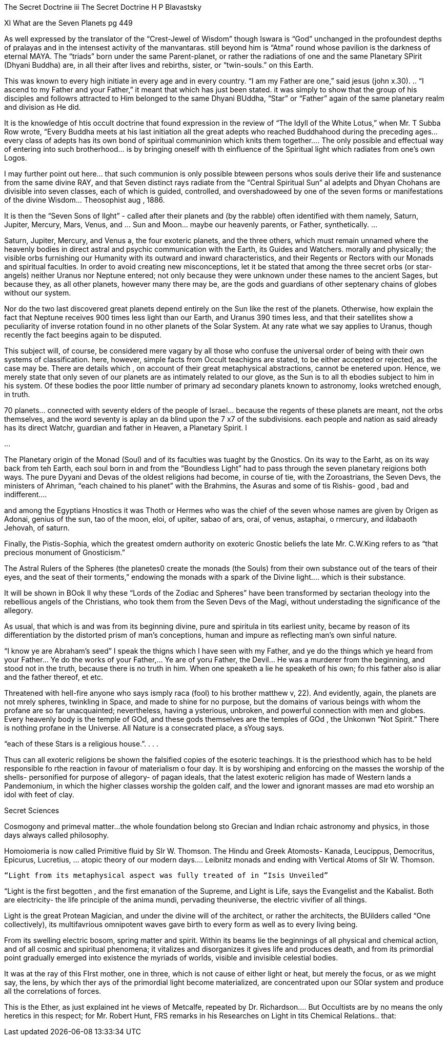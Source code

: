 The Secret Doctrine iii
The Secret Doctrine
H P Blavastsky

XI What are the Seven Planets pg 449

As well expressed by the translator of the “Crest-Jewel of Wisdom” though Iswara is “God” unchanged in the profoundest depths of pralayas and in the intensest activity of the manvantaras.  still beyond him is “Atma” round whose pavilion is the darkness of eternal MAYA.   The “triads” born under the same Parent-planet, or rather the radiations of one and the same Planetary SPirit (Dhyani Buddha) are, in all their after lives and rebirths, sister, or “twin-souls.” on this Earth.

This was known to every high initiate in every age and in every country.  “I am my Father are one,” said jesus (john x.30).  .. “I ascend to my Father and your Father,” it meant that which has just been stated.  it was simply to show that the group of his disciples and followrs attracted to Him belonged to the same Dhyani BUddha, “Star” or “Father” again of the same planetary realm and division as He did.  

It is the knowledge of htis occult doctrine that found expression in the review of “The Idyll of the White Lotus,” when Mr. T Subba Row wrote, “Every Buddha meets at his last initiation all the great adepts who reached Buddhahood during the preceding ages… every class of adepts has its own bond of spiritual communinion which knits them together…. The only possible and effectual way of entering into such brotherhood… is by bringing oneself with th einfluence of the Spiritual light which radiates from one’s own Logos.  

I may further point out here… that such communion is only possible bteween persons whos souls derive their life and sustenance from the same divine RAY, and that Seven distinct rays radiate from the “Central Spiritual Sun” al adelpts and Dhyan Chohans are divisible into seven classes, each of which is guided, controlled, and overshadoweed by one of the seven forms or manifestations of the divine Wisdom… Theosophist aug , 1886.

It is then the “Seven Sons of lIght” - called after their planets and (by the rabble) often identified with them namely, Saturn, Jupiter, Mercury, Mars, Venus, and … Sun and Moon… maybe our heavenly parents, or Father, synthetically.  …

Saturn, Jupiter, Mercury, and Venus a, the four exoteric planets, and the three others, which must remain unnamed where the heavenly bodies in direct astral and psychic communication with the Earth, its Guides and Watchers.  morally and physically; the visible orbs furnishing our Humanity with its outward and inward characteristics, and their Regents or Rectors with our Monads and spiritual faculties.  In order to avoid creating new misconceptions, let it be stated that among the three secret orbs (or star-angels) neither Uranus nor Neptune entered; not only because they were unknown under these names to the ancient Sages, but because they, as all other planets, however many there may be, are the gods and guardians of other septenary chains of globes without our system.

Nor do the two last discovered great planets depend entirely on the Sun like the rest of the planets.  Otherwise, how explain the fact that Neptune receives 900 times less light than our Earth, and Uranus 390 times less, and that their satellites show a peculiarity of inverse rotation found in no other planets of the Solar System.  At any rate what we say applies to Uranus, though recently the fact beegins again to be disputed.  

This subject will, of course, be considered mere vagary by all those who confuse the universal order of being with their own systems of classification.  here, however, simple facts from Occult teachigns are stated, to be either accepted or rejected, as the case may be.  There are details which , on account of their great metaphysical abstractions, cannot be enetered upon.  Hence, we merely state that only seven of our planets are as intimately related to our glove, as the Sun is to all th ebodies subject to him in his system.  Of these bodies the poor little number of primary ad secondary planets known to astronomy, looks wretched enough, in truth.  

70 planets… connected with seventy elders of the people of Israel… because the regents of these planets are meant, not the orbs themselves, and the word seventy is aplay an da blind upon the 7 x7 of the subdivisions.  each people and nation as said already has its direct Watchr, guardian and father in Heaven, a Planetary Spirit.  l


…

The Planetary origin of the Monad (Soul) and of its faculties was tuaght by the Gnostics.  On its way to the Earht, as on its way back from teh Earth, each soul born in and from the “Boundless Light” had to pass through the seven planetary reigions both ways.  The pure Dyyani and Devas of the oldest religions had become, in course of tie, with the Zoroastrians, the Seven Devs, the ministers of Ahriman, “each chained to his planet” with the Brahmins, the Asuras and some of tis Rishis- good , bad and indifferent….

and among the Egyptians Hnostics it was Thoth or Hermes who was the chief of the seven whose names are given by Origen as Adonai, genius of the sun, tao of the moon, eloi, of upiter, sabao of ars, orai, of venus, astaphai, o rmercury, and ildabaoth Jehovah, of saturn.

Finally, the Pistis-Sophia, which the greatest omdern authority on exoteric Gnostic beliefs the late Mr. C.W.King refers to as “that precious monument of Gnosticism.”  

The Astral Rulers of the Spheres (the planetes0 create the monads (the Souls) from their own substance out of the tears of their eyes, and the seat of their torments,” endowing the monads with a spark of the Divine light…. which is their substance.  

It will be shown in BOok II why these “Lords of the Zodiac and Spheres” have been transformed by sectarian theology into the rebellious angels of the Christians, who took them from the Seven Devs of the Magi, without understading the significance of the allegory.  

As usual, that which is and was from its beginning divine, pure and spiritula in tits earliest unity, became by reason of its differentiation by the distorted prism of man’s conceptions, human and impure as reflecting man’s own sinful nature.

“I know ye are Abraham’s seed” I speak the thigns which I have seen with my Father, and ye do the things which ye heard from your Father… Ye do the works of your Father,… Ye are of yoru Father, the Devil… He was a murderer from the beginning, and stood not in the truth, because there is no truth in him.  When one speaketh a lie he speaketh of his own; fo rhis father also is aliar and the father thereof, et etc.

Threatened with hell-fire anyone who says ismply raca (fool) to his brother matthew v, 22).  And evidently, again, the planets are not mrely spheres, twinkling in Space, and made to shine for no purpose, but the domains of various beings  with whom the profane are so far unacquainted; nevertheless, having a ysterious, unbroken, and powerful connection with men and globes.  Every heavenly body is the temple of GOd, and these gods themselves are the temples of GOd , the Unkonwn “Not Spirit.”  There is nothing profane in the Universe.  All Nature is a consecrated place, a sYoug says.

“each of these Stars is a religious house.”. . . .

Thus can all exoteric religions be shown the falsified copies of the esoteric teachings.  It is the priesthood which has to be held responsible fo rthe reaction in favour of materialism o four day.  It is by worshiping and enforcing on the masses the worship of the shells- personified for purpose of allegory- of pagan ideals, that the latest exoteric religion has made of Western lands a Pandemonium, in which the higher classes worship the golden calf, and the lower and ignorant masses are mad eto worship an idol with feet of clay.

Secret Sciences

Cosmogony and primeval matter…the whole foundation belong sto Grecian and Indian rchaic astronomy and physics, in those days always called philosophy.  


Homoiomeria is now called Primitive fluid by SIr W. Thomson.  The Hindu and Greek Atomosts- Kanada, Leucippus, Democritus, Epicurus, Lucretius, … atopic theory of our modern days…. Leibnitz monads and ending with Vertical Atoms  of SIr W. Thomson.  


        “Light from its metaphysical aspect was fully treated of in “Isis Unveiled”

“Light is the first begotten , and the first emanation of the Supreme, and Light is Life, says the Evangelist and the Kabalist.  Both are electricity- the life principle of the anima mundi, pervading theuniverse, the electric vivifier of all things.  

Light is the great Protean Magician, and under the divine will of the architect, or rather the architects, the BUilders called “One collectively), its multifavrious omnipotent waves gave birth to every form as well as to every living being.  

From its swelling electric bosom, spring matter and spirit.  Within its beams lie the beginnings of all physical and chemical action, and of all cosmic and spiritual phenomena; it vitalizes and disorganizes it gives life and produces death, and from its primordial point gradually emerged into existence the myriads of worlds, visible and invisible celestial bodies.  

It was at the ray of this FIrst mother, one in three, which is not cause of either light or heat, but merely the focus, or as we might say, the lens, by which ther ays of the primordial light become materialized, are concentrated upon our SOlar system and produce all the correlations of forces.

This is the Ether, as just explained int he views of Metcalfe, repeated by Dr. Richardson…. But Occultists are by no means the only heretics in this respect; for Mr. Robert Hunt, FRS remarks in his Researches on Light in tits Chemical Relations.. that:
